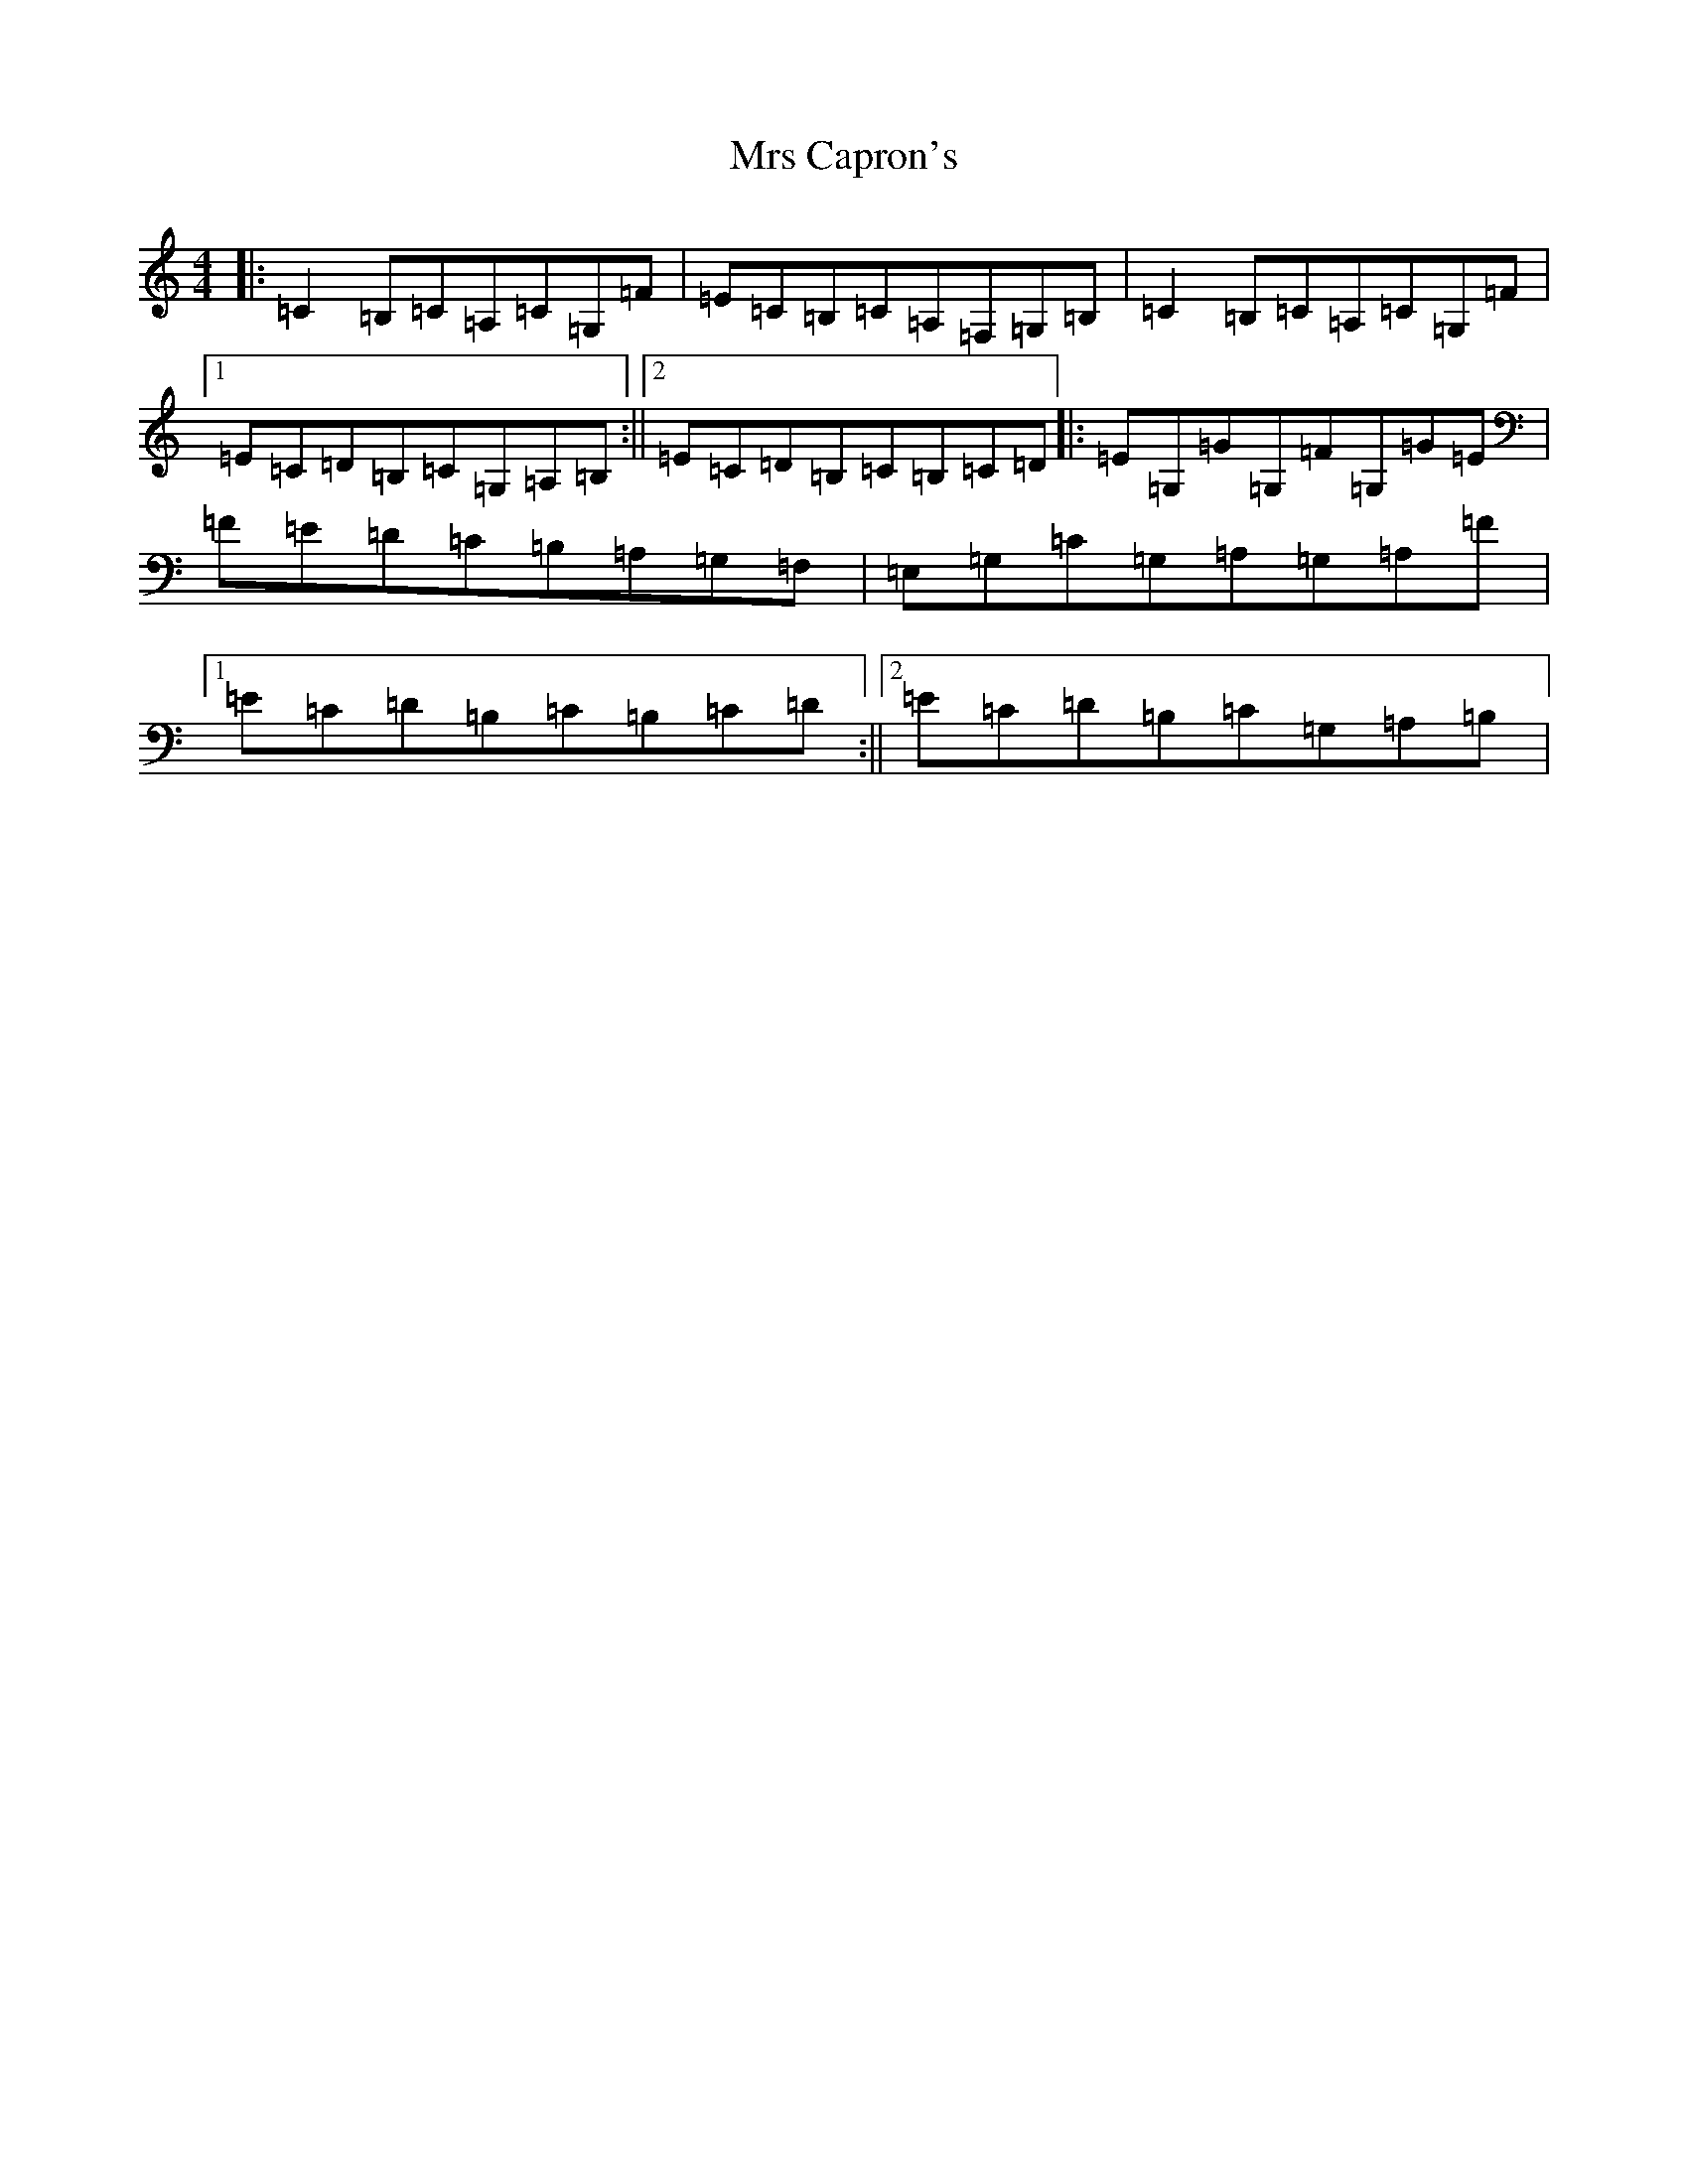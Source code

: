 X: 14848
T: Mrs Capron's
S: https://thesession.org/tunes/8486#setting8486
Z: G Major
R: reel
M: 4/4
L: 1/8
K: C Major
|:=C2=B,=C=A,=C=G,=F|=E=C=B,=C=A,=F,=G,=B,|=C2=B,=C=A,=C=G,=F|1=E=C=D=B,=C=G,=A,=B,:||2=E=C=D=B,=C=B,=C=D|:=E=G,=G=G,=F=G,=G=E|=F=E=D=C=B,=A,=G,=F,|=E,=G,=C=G,=A,=G,=A,=F|1=E=C=D=B,=C=B,=C=D:||2=E=C=D=B,=C=G,=A,=B,|